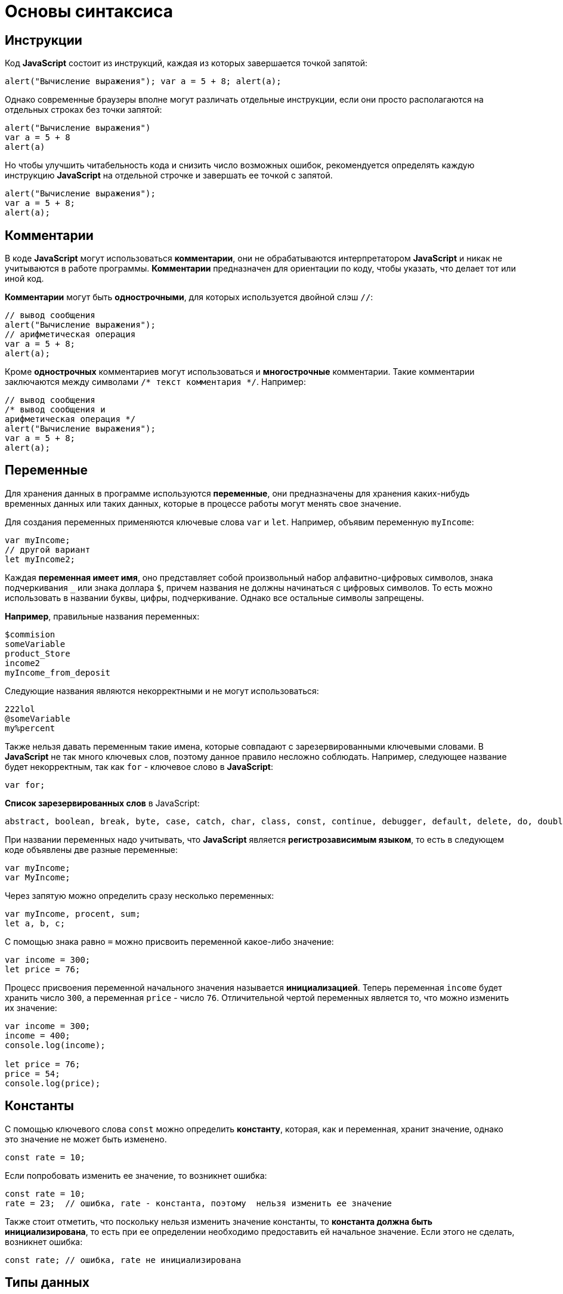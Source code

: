 = Основы синтаксиса
:imagesdir: ../assets/img/js

== Инструкции

Код *JavaScript* состоит из инструкций, каждая из которых завершается точкой запятой:

[source, javascript]
----
alert("Вычисление выражения"); var a = 5 + 8; alert(a);
----

Однако современные браузеры вполне могут различать отдельные инструкции, если они просто располагаются на отдельных строках без точки запятой:

[source, javascript]
----
alert("Вычисление выражения")
var a = 5 + 8
alert(a)
----

Но чтобы улучшить читабельность кода и снизить число возможных ошибок, рекомендуется определять каждую инструкцию *JavaScript* на отдельной строчке и завершать ее точкой с запятой.

[source, javascript]
----
alert("Вычисление выражения");
var a = 5 + 8;
alert(a);
----

== Комментарии

В коде *JavaScript* могут использоваться *комментарии*, они не обрабатываются интерпретатором *JavaScript* и никак не учитываются в работе программы. *Комментарии* предназначен для ориентации по коду, чтобы указать, что делает тот или иной код.

*Комментарии* могут быть *однострочными*, для которых используется двойной слэш `//`:

[source, javascript]
----
// вывод сообщения
alert("Вычисление выражения");
// арифметическая операция
var a = 5 + 8;
alert(a);
----

Кроме *однострочных* комментариев могут использоваться и *многострочные* комментарии. Такие комментарии заключаются между символами `/* текст комментария */`. Например:

[source, javascript]
----
// вывод сообщения
/* вывод сообщения и
арифметическая операция */
alert("Вычисление выражения");
var a = 5 + 8;
alert(a);
----

== Переменные

Для хранения данных в программе используются *переменные*, они предназначены для хранения каких-нибудь временных данных или таких данных, которые в процессе работы могут менять свое значение.

Для создания переменных применяются ключевые слова `var` и `let`. Например, объявим переменную `myIncome`:

[source, javascript]
----
var myIncome;
// другой вариант
let myIncome2;
----

Каждая *переменная имеет имя*, оно представляет собой произвольный набор алфавитно-цифровых символов, знака подчеркивания `_` или знака доллара `$`, причем названия не должны начинаться с цифровых символов. То есть можно использовать в названии буквы, цифры, подчеркивание. Однако все остальные символы запрещены.

*Например*, правильные названия переменных:

[source, javascript]
----
$commision
someVariable
product_Store
income2
myIncome_from_deposit
----

Следующие названия являются некорректными и не могут использоваться:

[source, javascript]
----
222lol
@someVariable
my%percent
----

Также нельзя давать переменным такие имена, которые совпадают с зарезервированными ключевыми словами. В *JavaScript* не так много ключевых слов, поэтому данное правило несложно соблюдать. Например, следующее название будет некорректным, так как `for` - ключевое слово в *JavaScript*:

[source, javascript]
----
var for;
----

*Список зарезервированных слов* в JavaScript:

[source, javascript]
----
abstract, boolean, break, byte, case, catch, char, class, const, continue, debugger, default, delete, do, double, else, enum, export, extends, false, final, finally, float, for, function, goto, if, implements, import, in, instanceof, int, inteface, long, native, new, null, package, private, protected, public, return, short, static, super, switch, synchronized, this, throw, throws, transient, true, try, typeof, var, volatile, void, while, with
----

При названии переменных надо учитывать, что *JavaScript* является *регистрозависимым языком*, то есть в следующем коде объявлены две разные переменные:

[source, javascript]
----
var myIncome;
var MyIncome;
----

Через запятую можно определить сразу несколько переменных:

[source, javascript]
----
var myIncome, procent, sum;
let a, b, c;
----

С помощью знака равно `=` можно присвоить переменной какое-либо значение:

[source, javascript]
----
var income = 300;
let price = 76;
----

Процесс присвоения переменной начального значения называется *инициализацией*. Теперь переменная `income` будет хранить число `300`, а переменная `price` - число `76`. Отличительной чертой переменных является то, что можно изменить их значение:

[source, javascript]
----
var income = 300;
income = 400;
console.log(income);

let price = 76;
price = 54;
console.log(price);
----

== Константы

С помощью ключевого слова `const` можно определить *константу*, которая, как и переменная, хранит значение, однако это значение не может быть изменено.

[source, javascript]
----
const rate = 10;
----

Если попробовать изменить ее значение, то возникнет ошибка:

[source, javascript]
----
const rate = 10;
rate = 23;  // ошибка, rate - константа, поэтому  нельзя изменить ее значение
----

Также стоит отметить, что поскольку нельзя изменить значение константы, то *константа должна быть инициализирована*, то есть при ее определении необходимо предоставить ей начальное значение. Если этого не сделать, возникнет ошибка:

[source, javascript]
----
const rate; // ошибка, rate не инициализирована
----

== Типы данных

Все используемые данные в *JavaScript* имеют определенный тип. В *JavaScript* имеется *пять примитивных* типов данных:

* `String`: представляет строку
* `Number`: представляет числовое значение
* `Boolean`: представляет логическое значение `true` или `false`
* `undefined`: указывает, что значение не установлено
* `null`: указывает на неопределенное значение

Все данные, которые не попадают под вышеперечисленные пять типов, относятся к типу `object`.

=== Числовые данные

Числа в *JavaScript* могут иметь две формы:

* *Целые числа*, например, `35`. Можно использовать как положительные, так и отрицательные числа. Диапазон используемых чисел: *от* `-2^53` *до* `2^53`.
* *Дробные числа* (*числа с плавающей точкой*), например, `3.5575`. Опять же можно использовать как положительные, так и отрицательные числа. Для чисел с плавающей точкой используется тот же диапазон: *от* `-2^53` *до* `2^53`.

[source, javascript]
----
var x = 45;
var y = 23.897;
----

В качестве разделителя между целой и дробной частями, как и в других языках программирования, используется точка.

=== Строки

Тип `string` представляет *строки*, то есть такие данные, которые заключены в кавычки. Причем можно использовать как двойные, так и одинарные кавычки.

[source, javascript]
----
var helloWorld = "Привет мир";
var helloWorld2 = 'Привет мир';
----

Единственно ограничение: тип закрывающей кавычки должен быть тот же, что и тип открывающей, то есть либо обе двойные, либо обе одинарные кавычки.

[source, javascript]
----
var helloWorld = 'Привет мир"; // ошибка
----

Если внутри строки встречаются кавычки, то их нужно экранировать слэшем `\`. Например, пусть у нас есть текст `Бюро "Рога и копыта`. Теперь экранируем кавычки:

[source, javascript]
----
var companyName = "Бюро \"Рога и копыта\"";
----

Также можно внутри стоки использовать другой тип кавычек:

[source, javascript]
----
var companyName1 = "Бюро 'Рога и копыта'";
var companyName2 = 'Бюро "Рога и копыта"';
----

=== Тип `Boolean`

*Тип `Boolean`* представляет булевы или логические значения `true` и `false` (то есть да или нет):

[source, javascript]
----
var isAlive = true;
var isDead = false;
----

=== `null` и `undefined`

Нередко возникает путаница между `null` и `undefined`. Итак, когда только определяется переменная без присвоения ей начального значения, она представляет тип `undefined`:

[source, javascript]
----
var isAlive;
console.log(isAlive);
----

----
undefined
----

Присвоение значение `null` означает, что переменная имеет некоторое неопределенное значение (не число, не строка, не логическое значение), но все-таки имеет значение. `undefined` означает, что переменная не имеет значения.

[source, javascript]
----
var isAlive;
console.log(isAlive); // undefined
isAlive = null;
console.log(isAlive); // null
isAlive = undefined;  // снова установим тип undefined
console.log(isAlive); // undefined
----

=== `object`

*Тип `object`* представляет сложный объект. Простейшее определение объекта представляют фигурные скобки:

[source, javascript]
----
var user = {};
----

Объект может иметь различные свойства и методы:

[source, javascript]
----
var user = {name: "Tom", age:24};
console.log(user.name);
----

----
Tom
----

В данном случае объект называется `user`, и он имеет два свойства: `name` и `age`. Это краткое описание объектов.

=== Слабая типизация

*JavaScript* является *языком со слабой типизацией*. Это значит, что переменные могут динамически менять тип.

[source, javascript]
----
var xNumber; // тип `undefined`
console.log(xNumber);
xNumber = 45; // тип `number`
console.log(xNumber);
xNumber = "45"; // тип `string`
console.log(xNumber);
----

----
undefined
45
45
----

Несмотря на то, что во втором и третьем случае консоль выведет число `45`, но во втором случае переменная `xNumber` будет представлять число, а в третьем случае - строку.

Это важный момент, который надо учитывать. От этого зависит поведение переменной в программе:

[source, javascript]
----
var xNumber = 45; // тип `number`
var yNumber = xNumber + 5;
console.log(yNumber);

xNumber = "45"; // тип `string`
var zNumber = xNumber + 5
console.log(zNumber);
----

----
50
455
----

Выше в обоих случая к переменной `xNumber` применяется операция сложения `+`. Но в первом случае `xNumber` представляет число, поэтому результатом операции `xNumber + 5` будет число `50`.

Во втором случае `xNumber` представляет строку. Но операция сложения между строкой и числом `5` невозможна. Поэтому число `5` будет преобразовываться к строке, и будет происходить операция объединения строк. И результатом выражения `xNumber + 5` будет стока `"455"`.

== Операторы

=== Оператор `typeof`

С помощью оператора `typeof` можно получить тип переменной:

[source, javascript]
----
var name = "Tom";
console.log(typeof name);
var income = 45.8;
console.log(typeof income);
var isEnabled = true;
console.log(typeof isEnabled);
var undefVariable;
console.log(typeof undefVariable);
----

----
string
number
boolean
undefined
----

=== Математические операторы

`JavaScript` поддерживает все базовые математические операции:

* *Сложение*:

[source, javascript]
----
var x = 10;
var y = x + 50;
----

* *Вычитание*:

[source, javascript]
----
var x = 100;
var y = x - 50;
----

* *Умножение*:

[source, javascript]
----
var x = 4;
var y = 5;
var z = x * y;
----

* *Деление*:

[source, javascript]
----
var x = 40;
var y = 5;
var z = x / y;
----

* *Деление по модулю* (оператор `%`) возвращает остаток от деления:

[source, javascript]
----
var x = 40;
var y = 7;
var z = x % y;
console.log(z);
----

----
5
----

Результатом будет `5`, так как наибольшее целое число, которое меньше или равно `40` и при этом делится на `7` равно `35`, а `40 - 35 = 5`.

==== Инкремент

[source, javascript]
----
var x = 5;
x++;
console.log(x);
----

----
6
----

Оператор инкремента `++` увеличивает переменную на единицу. Существует *префиксный инкремент*, который сначала увеличивает переменную на единицу, а затем возвращает ее значение:

[source, javascript]
----
var x = 5;
var z = ++x;
console.log(x);
console.log(z);
----

----
6
6
----

И есть *постфиксный инкремент*, который сначала возвращает значение переменной, а затем увеличивает его на единицу:

[source, javascript]
----
var a = 5;
var b = a++;
console.log(a);
console.log(b);
----

----
6
5
----

*Постфиксный инкремент аналогичен операции*:

[source, javascript]
----
a = a + 1; // a++
----

==== Декремент

*Декремент* уменьшает значение переменной на единицу. Также есть *префиксный и постфиксный декремент*:

[source, javascript]
----
// префиксный декремент
var x = 5;
var z = --x;
console.log(x);
console.log(z);
----

----
4
4
----

[source, javascript]
----
// постфиксный декремент
var a = 5;
var b = a--;
console.log(a);
console.log(b);
----

----
4
5
----

Как и принято в математике, все операции выполняются слева направо и различаются по приоритетам: сначала операции инкремента и декремента, затем выполняются умножение и деление, а потом сложение и вычитание. Чтобы изменить стандартный ход выполнения операций, часть выражений можно поместить в скобки:

[source, javascript]
----
var x = 10;
var y = 5 + (6 - 2) * --x;
console.log(y); //41
----

=== Операции присваивания

* `=` +
*Приравнивает* переменной определенное значение: `var x = 5`;

* `+=` +
*Сложение* с последующим присвоением результата. *Например:* +

[source, javascript]
----
var a = 23;
a += 5; // аналогично a = a + 5
console.log(a);
----

----
28
----

* `-=` +
*Вычитание* с последующим присвоением результата. *Например:*

[source, javascript]
----
var a = 28;
a -= 10; // аналогично a = a - 10
console.log(a);
----

----
18
----

* `\*=` +
*Умножение* с последующим присвоением результата:

[source, javascript]
----
var x = 20;
x *= 2; // аналогично x = x * 2
console.log(x);
----

----
40
----

* `/=` +
*Деление* с последующим присвоением результата:

[source, javascript]
----
var x = 40;
x /= 4; // аналогично x = x / 4
console.log(x);
----

----
10
----

* `%=` +
*Получение остатка от деления* с последующим присвоением результата:

[source, javascript]
----
var x = 10;
x %= 3; // аналогично x = x % 3
console.log(x);
----

----
1
----

=== Операторы сравнения

Как правило, для проверки условия используются *операторы сравнения*. Операторы сравнения сравнивают два значения и возвращают значение `true` или `false`:

* `==` +
Оператор равенства сравнивает два значения, и если они равны, возвращает `true`, иначе возвращает `false`: `x == 5`

* `===` +
Оператор тождественности также сравнивает два значения и их тип, и если они равны, возвращает `true`, иначе возвращает `false`: `x === 5`

* `!=` +
Сравнивает два значения, и если они не равны, возвращает `true`, иначе возвращает``false`: `x != 5`

* `!==` +
Сравнивает два значения и их типы, и если они не равны, возвращает `true`, иначе возвращает `false`: `x !== 5`

* `>`

Сравнивает два значения, и если первое больше второго, то возвращает `true`, иначе возвращает `false`: `x > 5`

* `<`

Сравнивает два значения, и если первое меньше второго, то возвращает `true`, иначе возвращает `false`: `x < 5`

* `>=`

Сравнивает два значения, и если первое больше или равно второму, то возвращает `true`, иначе возвращает `false`: `x >= 5`

* `\<=`

Сравнивает два значения, и если первое меньше или равно второму, то возвращает `true`, иначе возвращает `false`: `x \<= 5`

Все операторы довольно просты, наверное, за исключением оператора равенства и оператора тождественности. Они оба сравнивают два значения, но оператор тождественности также принимает во внимание и тип значения. *Например:*

[source, javascript]
----
var income = 100;
var strIncome = "100";
var result = income == strIncome;
console.log(result);
----

----
true
----

Переменная `result` здесь будет равна `true`, так как фактически и `income`, и `strIncome` представляют число `100`.

Но оператор тождественности возвратит в этом случае `false`, так как данные имеют разные тип:

[source, javascript]
----
var income = 100;
var strIncome = "100";
var result = income === strIncome;
console.log(result);
----

----
false
----

Аналогично работают операторы неравенства `!=` и `!==`.

=== Логические операции

*Логические операции* применяются для объединения результатов двух операций сравнения. В *JavaScript* есть следующие логические операции:

* `&&`

Возвращает `true`, если обе операции сравнения возвращают `true`, иначе возвращает `false`:

[source, javascript]
----
var income = 100;
var percent = 10;
var result = income > 50 && percent < 12;
console.log(result);
----

----
true
----

* `||`

Возвращает `true`, если хотя бы одна операция сравнения возвращают `true`, иначе возвращает `false`:

[source, javascript]
----
var income = 100;
var isDeposit = true;
var result = income > 50 || isDeposit == true;
console.log(result);
----

----
true
----

* `!`

Возвращает `true`, если операция сравнения возвращает `false`:

[source, javascript]
----
var income = 100;
var result1 = !(income > 50);
console.log(result1);

var isDeposit = false;
var result2 = !isDeposit;
console.log(result2);
----

----
false
true
----

=== Операции со строками

Строки могут использовать оператор `+` для объединения.

[source, javascript]
----
var name = "Том";
var surname = "Сойер"
var fullname = name + " " + surname;
console.log(fullname);
----

----
Том Сойер
----

Если одно из выражений представляет строку, а другое - число, то число преобразуется к строке и выполняется операция объединения строк:

[source, javascript]
----
var name = "Том";
var fullname = name + 256;
console.log(fullname);
----

----
Том256
----

=== Пример

Программа, которая продемонстрирует работу с операциями над переменными.

[source, html]
----
<!DOCTYPE html>
<html>
    <head>
    <meta charset="utf-8" />
    <title>JavaScript</title>
</head>
<body>
    <script>
        var sum = 500; // сумма вклада
        var percent = 10;  // процент по вкладу
        var income = sum * percent / 100;  // доход по вкладу
        sum = sum + income; // определяем новую сумму
        console.log("Доход по вкладу: " + income);
        console.log("Сумма вклада после первого года: " + sum);
    </script>
</body>
</html>
----

В скрипте объявляются три переменных: `sum`, `percent` и `income`. Переменная `income` вычисляется по остальным двум переменным с помощью операций умножения и деления. И в конце ее значение суммируется со значением переменной `sum`.

И консоль браузера выведет:

image::operations-with-variables.png[Результат операций с переменными, align=center]

== Преобразование данных

Нередко возникает необходимость преобразовать одни данные в другие. Например:

[source, javascript]
----
var number1 = "46";
var number2 = "4";
var result = number1 + number2;
console.log(result);
----

----
464
----

Обе переменных представляют строки, а точнее строковые представления чисел. И в итоге получим не число `50`, а строку `464`. Но было бы неплохо, если бы их тоже можно было бы складывать, вычитать, в общем работать как с обычными числами.

В этом случае можно использовать *операции преобразования*. Для преобразования строки в число применяется функция `parseInt()`:

[source, javascript]
----
var number1 = "46";
var number2 = "4";
var result = parseInt(number1) + parseInt(number2);
console.log(result);
----

----
50
----

Для преобразования строк в дробные числа применяется функция `parseFloat()`:

[source, javascript]
----
var number1 = "46.07";
var number2 = "4.98";
var result = parseFloat(number1) + parseFloat(number2);
console.log(result);
----

----
51.05
----

При этом строка может иметь смешанное содержимое, например, `123hello`, то есть в данном случае есть цифры, но есть и обычные символы. Но метод `parseInt()` все равно попытается выполнить преобразование:

[source, javascript]
----
var num1 = "123hello";
var num2 = parseInt(num1);
console.log(num2);
----

----
123
----

Если методу не удастся выполнить преобразование, то он возвращает значение `NaN` (*Not a Number*), которое говорит о том, что строка не представляет число и не может быть преобразована.

С помощью специальной функции `isNaN()` можно проверить, представляет ли строка число. Если строка не является числом, то функция возвращает `true`, если это число - то `false`:

[source, javascript]
----
var num1 = "javascript";
var num2 = "22";
var result = isNaN(num1);
console.log(result);

result = isNaN(num2);
console.log(result);
----

----
true
false
----

Выше был рассмотрен перевод строк в числа в десятичной системе. Однако можно переводить числа в любую систему. По умолчанию интерпретатор *JavaScript* сам определяет, в число из какой системы исчисления хотели преобразовать строку, как правило, выбирается десятичная система. Но можно с помощью второго параметра явно указать, что хотим преобразовать строку в число в определенной системе.

.Преобразование в число в двоичной системе
[source, javascript]
----
var num1 = "110";
var num2 = parseInt(num1, 2);
console.log(num2);
----

----
6
----

Результатом будет `6`, так как `110` в двоичной системе - это число `6` в десятичной.

=== Пример

Теперь напишем небольшую программу, в которой используем операции с переменными:

[source, html]
----
<!DOCTYPE html>
    <html>
        <head>
        <meta charset="utf-8" />
        <title>JavaScript</title>
        </head>
    <body>
        <script>
            var strSum = prompt("Введите сумму вклада", 1000);
            var strPercent = prompt("Введите процентную ставку", 10);
            var sum = parseInt(strSum);
            var procent = parseInt(strPercent);
            sum = sum + sum * procent / 100;
            alert("После начисления процентов сумма вклада составит: " + sum);
        </script>
    </body>
</html>
----

С помощью функции `prompt()` в браузере выводится диалоговое окно с предложением ввести некоторое значение. Второй аргумент в этой функции указывает на значение, которое будет использоваться по умолчанию.

Однако функция `prompt()` возвращает строку. Поэтому эту строку необходимо преобразовать в число, чтобы выполнить с ней операции.

После открытия страницы в браузере увидим приглашение к вводу суммы вклада:

image::invitation-enter-deposit-amount.png[приглашение к вводу суммы, align=center]

Затем подобное сообщение отобразится и для ввода процента. И в конце программа получит данные, преобразует их в числа и выполнит подсчет:

image::counting-results.png[результаты подсчета, align=center]

== Массивы

Для работы с наборами данных предназначены *массивы*. Для создания массива применяется выражение `new Array()`:

[source, javascript]
----
var myArray = new Array();
----

Существует также более короткий способ инициализации массива:

[source, javascript]
----
var myArray = [];
----

В данном случае создаётся пустой массив. Но можно также добавить в него начальные данные:

[source, javascript]
----
var people = ["Tom", "Alice", "Sam"];
console.log(people);
----

В этом случае в массиве `myArray` будет три элемента. Его можно представить в виде таблицы так:

[options="header"]
|===
|Индекс|Элемент
|0|`Tom`
|1|`Alice`
|2|`Sam`
|===

Для обращения к отдельным элементам массива используются индексы. Отсчет начинается с нуля, то есть первый элемент будет иметь индекс *0*, а последний - *2*:

[source, javascript]
----
var people = ["Tom", "Alice", "Sam"];
console.log(people[0]);
var person3 = people[2];
console.log(person3);
----

----
Tom
Sam
----

Если попробовать обратиться к элементу по индексу больше размера массива, то получим `undefined`:

[source, javascript]
----
var people = ["Tom", "Alice", "Sam"];
console.log(people[7]);
----

----
undefined
----

Также по индексу осуществляется установка значений для элементов массива:

[source, javascript]
----
var people = ["Tom", "Alice", "Sam"];
console.log(people[0]);
people[0] = "Bob";
console.log(people[0]);
----

----
Tom
Bob
----

Причем в отличие от других языков, как *Java* или *C#*, можно установить элемент, который изначально не установлен:

[source, javascript]
----
var people = ["Tom", "Alice", "Sam"];
console.log(people[7]);
people[7] = "Bob";
console.log(people[7]);
----

----
undefined
Bob
----

Также стоит отметить, что в отличие от ряда языков программирования в *JavaScript* *массивы не являются строго типизированными*, один массив может хранить данные разных типов:

[source, javascript]
----
var objects = ["Tom", 12, true, 3.14, false];
console.log(objects);
----

=== spread-оператор

*spread-оператор* `...` позволяет взять значения из массива по отдельности:

[source, javascript]
----
let numbers = [1, 2, 3, 4];
console.log(...numbers);
console.log(numbers);
----

----
1 2 3 4
[1, 2, 3, 4]
----

*spread-оператор* указывается перед массивом. В результате выражение `...numbers` возвратит набор чисел, но это будет не массив, а именно отдельные значения.

=== Многомерные массивы

Массивы могут быть *одномерными* и *многомерными*. Каждый элемент в многомерном массиве может представлять собой отдельный массив. Выше рассмотрели одномерный массив, теперь создадим многомерный массив:

[source, javascript]
----
var numbers1 = [0, 1, 2, 3, 4, 5 ]; // одномерный массив
var numbers2 = [[0, 1, 2], [3, 4, 5]]; // двумерный массив
----

Визуально оба массива можно представить следующим образом:

.Одномерный массив numbers1
|===
|0|1|2|3|4|5
|===

.Двухмерный массив numbers2
|===
|0|1|2
|3|4|5
|===

Поскольку массив `numbers2` двухмерный, он представляет собой простую таблицу. Каждый его элемент может представлять отдельный массив.

Рассмотрим еще один двумерный массив:

[source, javascript]
----
var people = [
        ["Tom", 25, false],
        ["Bill", 38, true],
        ["Alice", 21, false]
];

console.log(people[0]);
console.log(people[1]);
----

----
["Tom", 25, false]
["Bill", 38, true]
----

Массив `people` можно представить в виде следующей таблицы:

|===
|Tom|25|false
|Bill|38|true
|Alice|21|false
|===

Чтобы получить отдельный элемент массива, также используется индекс:

[source, javascript]
----
var tomInfo = people[0];
----

Только теперь переменная `tomInfo` будет представлять массив. Чтобы получить элемент внутри вложенного массива, необходимо использовать его вторую размерность:

[source, javascript]
----
var people = [
        ["Tom", 25, false],
        ["Bill", 38, true],
        ["Alice", 21, false]
];

console.log("Имя: " + people[0][0]);
console.log("Возраст: " + people[0][1]);
----

----
Tom
25
----

То есть если визуально двумерный массив можно представить в виде таблицы, то элемент `people[0][1]` будет ссылаться на ячейку таблицы, которая находится на пересечении первой строки и второго столбца (первая размерность - `0` - *строка*, вторая размерность - `1` - *столбец*).

Также можно выполнить присвоение:

[source, javascript]
----
var people = [
        ["Tom", 25, false],
        ["Bill", 38, true],
        ["Alice", 21, false]
];
people[0][1] = 56; // присваиваем отдельное значение
console.log(people[0][1]);

people[1] = ["Bob", 29, false]; // присваиваем массив
console.log(people[1][0]);
----

----
56
Bob
----

При создании многомерных массивов не ограничены только двумерными, но также можем использовать массивы больших размерностей:

[source, javascript]
----
var numbers = [];
numbers[0] = []; // теперь numbers - двумерный массив
numbers[0][0]=[]; // теперь numbers - трехмерный массив
numbers[0][0][0] = 5; // первый элемент трехмерного массива равен 5
console.log(numbers[0][0][0]);
----

== Условные конструкции

*Условные конструкции* позволяют выполнить те или иные действия в зависимости от определенных условий.

=== Выражение `if`

Конструкция `if` проверяет некоторое условие и если это условие верно, то выполняет некоторые действия. Общая форма конструкции `if`:

[source, javascript]
----
if (условие) действия;
----

*Например:*

[source, javascript]
----
var income = 100;
if (income > 50) alert("доход больше 50");
----

Здесь в конструкции `if` используется следующее условие: `income > 50`. Если это условие возвращает `true`, то есть переменная `income` имеет значение больше `50`, то браузер отображает сообщение. Если же значение `income` меньше `50`, то никакого сообщения не отображается.

Если необходимо выполнить по условию набор инструкций, то они помещаются в блок из фигурных скобок:

[source, javascript]
----
var income = 100;
if (income > 50) {
    var message = "доход больше 50";
    alert(message);
}
----

Причем условия могут быть сложными:

[source, javascript]
----
var income = 100;
var age = 19;
if (income < 150 && age > 18) {
    var message = "доход больше 50";
    alert(message);
}
----

Конструкция `if` позволяет *проверить наличие значения*.

[source, javascript]
----
var myVar = 89;
if (myVar) {
    // действия
}
----

Если переменная `myVar` имеет значение, то в условной конструкции она возвратит значение `true`.

Но нередко для проверки значения переменной используют альтернативный вариант - *проверяют на значение `undefined`*:

[source, javascript]
----
if (typeof myVar != "undefined") {
    // действия
}
----

В конструкции `if` также можно использовать блок `else`. Данный блок содержит инструкции, которые выполняются, если условие после `if` ложно, то есть равно `false`:

[source, javascript]
----
var age = 17;
if (age >= 18) {
    alert("Вы допущены к программе кредитования");
} else {
    alert("Вы не можете участвовать в программе, так как возраст меньше 18");
}
----

С помощью конструкции `else if`  можно добавить альтернативное условие к блоку `if`:

[source, javascript]
----
var income = 300;
if (income < 200) {
    alert("Доход ниже среднего");
} else if (income >= 200 && income <= 400) {
    alert("Средний доход");
} else {
    alert("Доход выше среднего");
}
----

В данном случае выполнится блок `else if`. При необходимости можно использовать несколько блоков `else if` с разными условиями:

[source, javascript]
----
if (income < 200) {
    alert("Доход ниже среднего");
} else if (income >= 200 && income < 300) {
    alert("Чуть ниже среднего");
} else if (income >= 300 && income < 400) {
    alert("Средний доход");
} else {
    alert("Доход выше среднего");
}
----

=== `true` или `false`

В *JavaScript* любая переменная может применяться в условных выражениях, но не любая переменная представляет тип `boolean`. Поэтому возникает вопрос, что возвратит та или иная переменная - `true` или `false`? Много зависит от типа данных, который представляет переменная:

* `undefined`

Возвращает `false`

* `null`

Возвращает `false`

* `Boolean`

Если переменная равна `false`, то возвращается `false`. Соответственно, если переменная равна `true`, то возвращается `true`

* `Number`

Возвращает `false`, если число равно `0` или `NaN` (*Not a Number*), в остальных случаях возвращается `true`


[source, javascript]
----
var x = NaN;
if (x) {  // false
}
----

* `String`

Возвращает `false`, если переменная равна пустой строке, то есть ее длина равна 0, в остальных случаях возвращается `true`

[source, javascript]
----
var y = ""; // false - так как пустая строка
var z = "javascript"; // true - строка не пустая
----

*  `Object`

Всегда возвращает `true`

[source, javascript]
----
var user = {name:"Tom"}; // true
var isEnabled = new Boolean(false); // true
var car = {}; // true
----

=== Конструкция `switch..case`

Конструкция `switch..case` является альтернативой использованию конструкции `if..else if..else` и также позволяет обработать сразу несколько условий:

[source, javascript]
----
var income = 300;
switch(income) {
    case 100 :
        console.log("Доход равен 100");
        break;
    case 200 :
        console.log("Доход равен 200");
        break;
    case 300 :
        console.log("Доход равен 300");
        break;
}
----

После ключевого слова `switch` в скобках идет сравниваемое выражение. Значение этого выражения последовательно сравнивается со значениями, помещенными после оператора `сase`. И если совпадение будет найдено, то будет выполняться определенный блок `сase`.

В конце каждого блока `сase` ставится оператор `break`, чтобы избежать выполнения других блоков.

Если есть необходимость обработать ситуацию, когда совпадения не будет найдено, то можно добавить блок `default`:

[source, javascript]
----
var income = 300;
switch(income) {
    case 100 :
        console.log("Доход равен 100");
        break;
    case 200 :
        console.log("Доход равен 200");
        break;
    case 300 :
        console.log("Доход равен 300");
        break;
    default:
        console.log("Доход неизвестной величины");
        break;
}
----

=== Тернарная операция

*Тернарная операция* состоит из трех операндов и имеет следующее определение:

`[первый операнд - условие] *?* [второй операнд] *:* [третий операнд]`

В зависимости от условия тернарная операция возвращает второй или третий операнд: если условие равно `true`, то возвращается второй операнд; если условие равно `false`, то третий. Например:

[source, javascript]
----
var a = 1;
var b = 2;
var result = a < b ? a + b : a - b;
console.log(result);
----

----
3
----

Если значение переменной `a` меньше значения переменной `b`, то переменная `result` будет равняться `a + b`. Иначе значение `result` будет равняться `a - b`.

== Циклы

Циклы позволяют в зависимости от определенных условий выполнять некоторое действие множество раз. В *JavaScript* имеются следующие виды циклов:

* `for`
* `for..in`
* `for..of`
* `while`
* `do..while`

=== Цикл `for`

Цикл `for` имеет следующее формальное определение:

[source, javascript]
----
for ([инициализация счетчика]; [условие]; [изменение счетчика]) {
    // действия
}
----

Например, используем цикл `for` для перебора элементов массива:

[source, javascript]
----
var people = ["Tom", "Alice", "Bob", "Sam"];
for (var i = 0; i<people.length; i++) {
    console.log(people[i]);
}
----

Первая часть объявления цикла - `var i = 0` - создает и инициализирует счетчик - переменную `i`. И перед выполнением цикла ее значение будет равно `0`. По сути это то же самое, что и объявление переменной.

Вторая часть - условие, при котором будет выполняться цикл. В данном случае цикл будет выполняться, пока значение `i` не достигнет величины, равной длине массива `people`. Получить длину массива можно с помощью свойства `length: people.length`.

Третья часть - приращение счетчика на единицу.

И так как в массиве 4 элемента, то блок цикла сработает 4 раза, пока значение `i` не станет равным `people.length` (то есть `4`). И каждый раз это значение будет увеличиваться на 1. Каждое отдельное повторение цикла называется итерацией. Таким образом, в данном случае сработают 4 итерации.

А с помощью выражения `people[i]` можно получить элемент массива для его последующего вывода в браузере.

Необязательно увеличивать счетчик на единицу, можно производить с ним другие действия, например, уменьшать на единицу:

[source, javascript]
----
var people = ["Tom", "Alice", "Bob", "Sam"];
for (var i = people.length - 1; i >= 0; i--) {
    console.log(people[i]);
}
----

В данном случае массив выводится с конца, а перебор массива начинается с `i = 3` до `i = 0`.

=== Цикл `for..in`

Цикл `for..in` предназначен для перебора массивов и объектов. Его формальное определение:

[source, javascript]
----
for (индекс in массив) {
    // действия
}
----

Например, переберем элементы массива:

[source, javascript]
----
var people = ["Tom", "Alice", "Bob", "Sam"];
for (var index in people) {
    console.log(people[index]);
}
----

=== Цикл `for...of`

Цикл `for...of` похож на цикл `for...in` и предназначен для перебора коллекций, например, массивов:

[source, javascript]
----
let users = ["Tom", "Bob", "Sam"];
for (let val of users)
    console.log(val);
----

Текущий перебираемый элемент коллекции помещается в переменную `val`, значение которой затем выводится на консоль.

=== Цикл `while`

Цикл `while` выполняется до тех пор, пока некоторое условие истинно. Его формальное определение:

[source, javascript]
----
while (условие) {
    // действия
}
----

Опять же выведем с помощью `while` элементы массива:

[source, javascript]
----
var people = ["Tom", "Alice", "Bob", "Sam"];
var index = 0;
while (index < people.length) {
    console.log(people[index]);
    index++;
}
----

Цикл `while` здесь будет выполняться, пока значение `index` не станет равным длине массива.

=== Цикл `do..while`

В цикле `do` сначала выполняется код цикла, а потом происходит проверка условия в инструкции `while`. И пока это условие истинно, цикл повторяется. *Например:*

[source, javascript]
----
var x = 1;
do {
    console.log(x * x);
    x++;
} while (x < 10)
----

Здесь код цикла сработает 9 раз, пока x не станет равным `10`. При этом цикл `do` гарантирует хотя бы однократное выполнение действий, даже если условие в инструкции `while` не будет истинно.

=== Операторы `continue` и `break`

Иногда бывает необходимо выйти из цикла до его завершения. В этом случае можно воспользоваться оператором `break`:

[source, javascript]
----
var array = [ 1, 2, 3, 4, 5, 12, 17, 6, 7 ];
for (var i = 0; i < array.length; i++) {
    if (array[i] > 10)
        break;
    document.write(array[i] + "</br>");
}
----

Данный цикл перебирает все элементы массива, однако последние четыре элемента не будут выведены в браузере, поскольку поверка `if (array[i] > 10)` прервет выполнение цикла с помощью оператора `break`, когда перебор массива дойдет до элемента `12`.

Если необходимо просто пропустить итерацию, но не выходить из цикла, можно применять оператор `continue`.

[source, javascript]
----
var array = [ 1, 2, 3, 4, 5, 12, 17, 6, 7 ];
for (var i = 0; i < array.length; i++) {
    if (array[i] > 10)
        continue;
    document.write(array[i] + "</br>");
}
----

В этом случае, если программа встретит в массиве число, больше `10`, то это число не будет выводиться в браузере.
